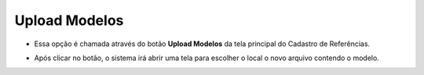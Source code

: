 Upload Modelos
##############
- Essa opção é chamada através do botão **Upload Modelos** da tela principal do Cadastro de Referências.

|imagem15|

- Após clicar no botão, o sistema irá abrir uma tela para escolher o local o novo arquivo contendo o modelo.

|imagem16|
|imagem17|

.. |imagem15| image:: imagens/Referencias_15.png

.. |imagem16| image:: imagens/Referencias_16.png

.. |imagem17| image:: imagens/Referencias_17.png
